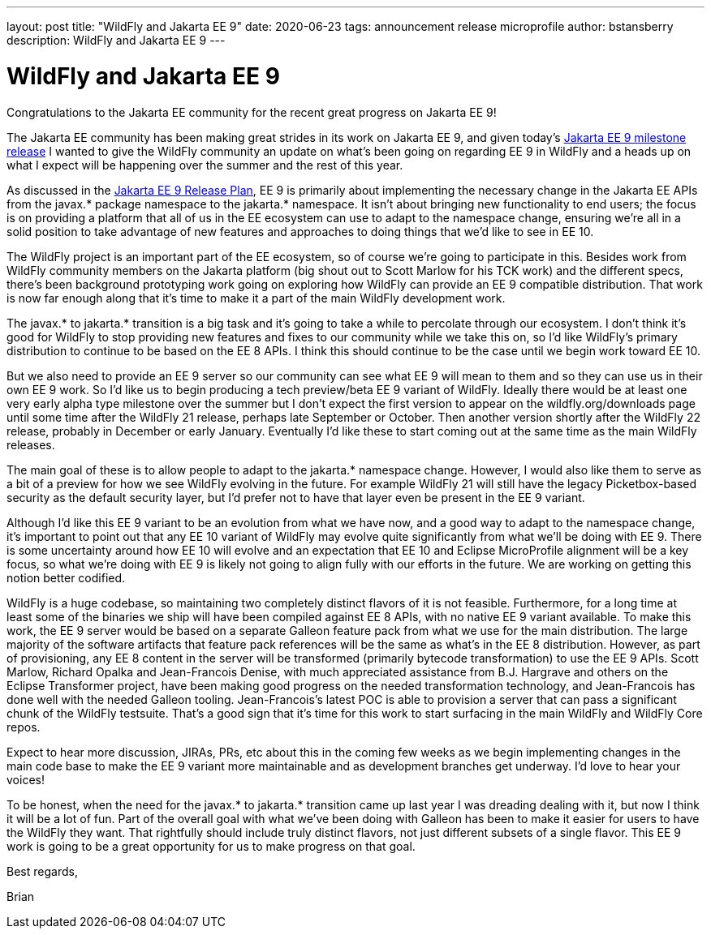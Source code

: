 ---
layout: post
title:  "WildFly and Jakarta EE 9"
date:   2020-06-23
tags:   announcement release microprofile
author: bstansberry
description: WildFly and Jakarta EE 9
---

= WildFly and Jakarta EE 9

Congratulations to the Jakarta EE community for the recent great progress on Jakarta EE 9!

The Jakarta EE community has been making great strides in its work on Jakarta EE 9, and given today's link:https://twitter.com/JakartaEE/status/1275435941906137089[Jakarta EE 9 milestone release] I wanted to give the WildFly community an update on what's been going on regarding EE 9 in WildFly and a heads up on what I expect will be happening over the summer and the rest of this year.

As discussed in the link:https://eclipse-ee4j.github.io/jakartaee-platform/jakartaee9/JakartaEE9ReleasePlan[Jakarta EE 9 Release Plan], EE 9 is primarily about implementing the necessary change in the Jakarta EE APIs from the javax.* package namespace to the jakarta.* namespace. It isn't about bringing new functionality to end users; the focus is on providing a platform that all of us in the EE ecosystem can use to adapt to the namespace change, ensuring we're all in a solid position to take advantage of new features and approaches to doing things that we'd like to see in EE 10.

The WildFly project is an important part of the EE ecosystem, so of course we're going to participate in this. Besides work from WildFly community members on the Jakarta platform (big shout out to Scott Marlow for his TCK work) and the different specs, there's been background prototyping work going on exploring how WildFly can provide an EE 9 compatible distribution. That work is now far enough along that it's time to make it a part of the main WildFly development work.

The javax.* to jakarta.* transition is a big task and it's going to take a while to percolate through our ecosystem. I don't think it's good for WildFly to stop providing new features and fixes to our community while we take this on, so I'd like WildFly's primary distribution to continue to be based on the EE 8 APIs. I think this should continue to be the case until we begin work toward EE 10.

But we also need to provide an EE 9 server so our community can see what EE 9 will mean to them and so they can use us in their own EE 9 work. So I'd like us to begin producing a tech preview/beta EE 9 variant of WildFly. Ideally there would be at least one very early alpha type milestone over the summer but I don't expect the first version to appear on the wildfly.org/downloads page until some time after the WildFly 21 release, perhaps late September or October. Then another version shortly after the WildFly 22 release, probably in December or early January. Eventually I'd like these to start coming out at the same time as the main WildFly releases. 

The main goal of these is to allow people to adapt to the jakarta.* namespace change. However, I would also like them to serve as a bit of a preview for how we see WildFly evolving in the future. For example WildFly 21 will still have the legacy Picketbox-based security as the default security layer, but I'd prefer not to have that layer even be present in the EE 9 variant.

Although I'd like this EE 9 variant to be an evolution from what we have now, and a good way to adapt to the namespace change, it's important to point out that any EE 10 variant of WildFly may evolve quite significantly from what we'll be doing with EE 9. There is some uncertainty around how EE 10 will evolve and an expectation that EE 10 and Eclipse MicroProfile alignment will be a key focus, so what we're doing with EE 9 is likely not going to align fully with our efforts in the future. We are working on getting this notion better codified.

WildFly is a huge codebase, so maintaining two completely distinct flavors of it is not feasible. Furthermore, for a long time at least some of the binaries we ship will have been compiled against EE 8 APIs, with no native EE 9 variant available. To make this work, the EE 9 server would be based on a separate Galleon feature pack from what we use for the main distribution. The large majority of the software artifacts that feature pack references will be the same as what's in the EE 8 distribution. However, as part of provisioning, any EE 8 content in the server will be transformed (primarily bytecode transformation) to use the EE 9 APIs. Scott Marlow, Richard Opalka and Jean-Francois Denise, with much appreciated assistance from B.J. Hargrave and others on the Eclipse Transformer project, have been making good progress on the needed transformation technology, and Jean-Francois has done well with the needed Galleon tooling. Jean-Francois's latest POC is able to provision a server that can pass a significant chunk of the WildFly testsuite. That's a good sign that it's time for this work to start surfacing in the main WildFly and WildFly Core repos.

Expect to hear more discussion, JIRAs, PRs, etc about this in the coming few weeks as we begin implementing changes in the main code base to make the EE 9 variant more maintainable and as development branches get underway. I'd love to hear your voices!

To be honest, when the need for the javax.* to jakarta.* transition came up last year I was dreading dealing with it, but now I think it will be a lot of fun. Part of the overall goal with what we've been doing with Galleon has been to make it easier for users to have the WildFly they want. That rightfully should include truly distinct flavors, not just different subsets of a single flavor. This EE 9 work is going to be a great opportunity for us to make progress on that goal.

Best regards,

Brian